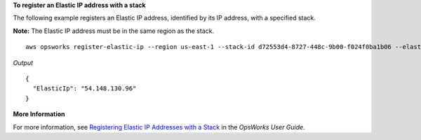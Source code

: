 **To register an Elastic IP address with a stack**

The following example registers an Elastic IP address, identified by its IP address, with a specified stack.

**Note:** The Elastic IP address must be in the same region as the stack. ::

  aws opsworks register-elastic-ip --region us-east-1 --stack-id d72553d4-8727-448c-9b00-f024f0ba1b06 --elastic-ip 54.148.130.96 

*Output* ::

  {
    "ElasticIp": "54.148.130.96"
  }

**More Information**

For more information, see `Registering Elastic IP Addresses with a Stack`_ in the *OpsWorks User Guide*.

.. _`Registering Elastic IP Addresses with a Stack`: http://docs.aws.amazon.com/opsworks/latest/userguide/resources-reg.html#resources-reg-eip

